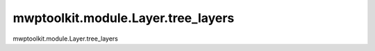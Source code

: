 mwptoolkit.module.Layer.tree_layers
====================================

mwptoolkit.module.Layer.tree_layers
